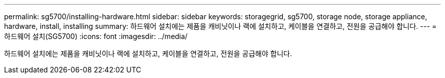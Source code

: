 ---
permalink: sg5700/installing-hardware.html 
sidebar: sidebar 
keywords: storagegrid, sg5700, storage node, storage appliance, hardware, install, installing 
summary: 하드웨어 설치에는 제품을 캐비닛이나 랙에 설치하고, 케이블을 연결하고, 전원을 공급해야 합니다. 
---
= 하드웨어 설치(SG5700)
:icons: font
:imagesdir: ../media/


[role="lead"]
하드웨어 설치에는 제품을 캐비닛이나 랙에 설치하고, 케이블을 연결하고, 전원을 공급해야 합니다.
